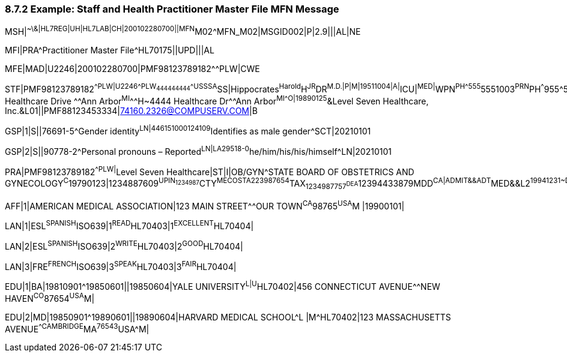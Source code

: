 === 8.7.2 Example: Staff and Health Practitioner Master File MFN Message

MSH|^~\&|HL7REG|UH|HL7LAB|CH|200102280700||MFN^M02^MFN_M02|MSGID002|P|2.9|||AL|NE

MFI|PRA^Practitioner Master File^HL70175||UPD|||AL

MFE|MAD|U2246|200102280700|PMF98123789182^^PLW|CWE

STF|PMF98123789182^^PLW|U2246^^^PLW~444444444^^^USSSA^SS|Hippocrates^Harold^H^JR^DR^M.D.|P|M|19511004|A|^ICU|^MED|^WPN^PH^^^555^5551003~^PRN^PH^^^955^5551003|1003 Healthcare Drive ^^Ann Arbor^MI^^^H~4444 Healthcare Dr^^Ann Arbor^MI^^^O|19890125^&Level Seven Healthcare, Inc.&L01||PMF88123453334|74160.2326@COMPUSERV.COM|B

GSP|1|S||76691-5^Gender identity^LN|446151000124109^Identifies as male gender^SCT|20210101

GSP|2|S||90778-2^Personal pronouns – Reported^LN|LA29518-0^he/him/his/his/himself^LN|20210101

PRA|PMF98123789182^^PLW|^Level Seven Healthcare|ST|I|OB/GYN^STATE BOARD OF OBSTETRICS AND GYNECOLOGY^C^19790123|1234887609^UPIN~1234987^CTY^MECOSTA~223987654^TAX~1234987757^DEA~12394433879^MDD^CA|ADMIT&&ADT^MED&&L2^19941231~DISCH&&ADT^MED&&L2^19941231|

AFF|1|AMERICAN MEDICAL ASSOCIATION|123 MAIN STREET^^OUR TOWN^CA^98765^USA^M |19900101|

LAN|1|ESL^SPANISH^ISO639|1^READ^HL70403|1^EXCELLENT^HL70404|

LAN|2|ESL^SPANISH^ISO639|2^WRITE^HL70403|2^GOOD^HL70404|

LAN|3|FRE^FRENCH^ISO639|3^SPEAK^HL70403|3^FAIR^HL70404|

EDU|1|BA|19810901^19850601||19850604|YALE UNIVERSITY^L|U^HL70402|456 CONNECTICUT AVENUE^^NEW HAVEN^CO^87654^USA^M|

EDU|2|MD|19850901^19890601||19890604|HARVARD MEDICAL SCHOOL^L |M^HL70402|123 MASSACHUSETTS AVENUE^^CAMBRIDGE^MA^76543^USA^M|

